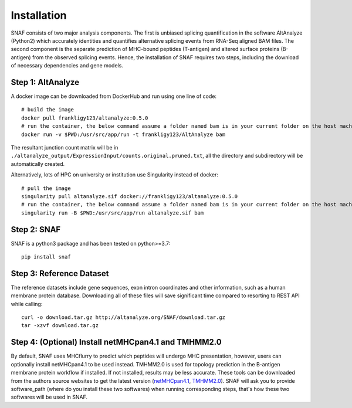 Installation
===============

SNAF consists of two major analysis components. The first is unbiased splicing quantification in the software AltAnalyze (Python2) which accurately identities and quantifies alternative splicing events
from RNA-Seq aligned BAM files. The second component is the separate prediction of MHC-bound peptides (T-antigen) and altered surface proteins (B-antigen) from the observed splicing
events. Hence, the installation of SNAF requires two steps, including the download of necessary dependencies and gene models.

Step 1: AltAnalyze
--------------------

A docker image can be downloaded from DockerHub and run using one line of code::

    # build the image
    docker pull frankligy123/altanalyze:0.5.0
    # run the container, the below command assume a folder named bam is in your current folder on the host machine
    docker run -v $PWD:/usr/src/app/run -t frankligy123/AltAnalyze bam

The resultant junction count matrix will be in ``./altanalyze_output/ExpressionInput/counts.original.pruned.txt``, all the directory and subdirectory
will be automatically created.

Alternatively, lots of HPC on university or institution use Singularity instead of docker::

    # pull the image
    singularity pull altanalyze.sif docker://frankligy123/altanalyze:0.5.0
    # run the container, the below command assume a folder named bam is in your current folder on the host machine
    singularity run -B $PWD:/usr/src/app/run altanalyze.sif bam


Step 2: SNAF
--------------

SNAF is a python3 package and has been tested on python>=3.7::

    pip install snaf


Step 3: Reference Dataset
---------------------------

The reference datasets include gene sequences, exon intron coordinates and other information, such as a human membrane protein database. Downloading all of
these files will save significant time compared to resorting to REST API while calling::

    curl -o download.tar.gz http://altanalyze.org/SNAF/download.tar.gz
    tar -xzvf download.tar.gz

Step 4: (Optional) Install netMHCpan4.1 and TMHMM2.0
-------------------------------------------------------

By default, SNAF uses MHCflurry to predict which peptides will undergo MHC presentation, however, users can optionally install 
netMHCpan4.1 to be used instead. TMHMM2.0 is used for topology prediction in the B-antigen membrane protein workflow if installed. If not installed, results may be less accurate. 
These tools can be downloaded from the authors source websites to get the latest version 
(`netMHCpan4.1 <https://www.cbs.dtu.dk/service.php?NetMHCpan>`_, `TMHMM2.0 <https://services.healthtech.dtu.dk/service.php?TMHMM-2.0>`_). SNAF will ask you
to provide software_path (where do you install these two softwares) when running corresponding steps, that's how these two softwares will be used in SNAF.




